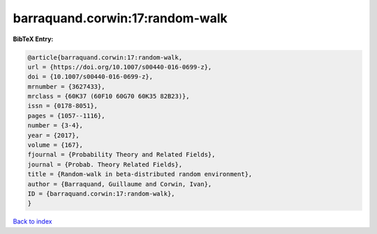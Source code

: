 barraquand.corwin:17:random-walk
================================

.. :cite:t:`barraquand.corwin:17:random-walk`

.. bibliography:: ../../All.bib

**BibTeX Entry:**

.. code-block:: bibtex

   @article{barraquand.corwin:17:random-walk,
   url = {https://doi.org/10.1007/s00440-016-0699-z},
   doi = {10.1007/s00440-016-0699-z},
   mrnumber = {3627433},
   mrclass = {60K37 (60F10 60G70 60K35 82B23)},
   issn = {0178-8051},
   pages = {1057--1116},
   number = {3-4},
   year = {2017},
   volume = {167},
   fjournal = {Probability Theory and Related Fields},
   journal = {Probab. Theory Related Fields},
   title = {Random-walk in beta-distributed random environment},
   author = {Barraquand, Guillaume and Corwin, Ivan},
   ID = {barraquand.corwin:17:random-walk},
   }

`Back to index <../index>`_
